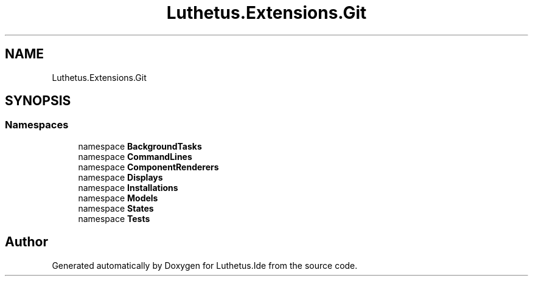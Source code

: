 .TH "Luthetus.Extensions.Git" 3 "Version 1.0.0" "Luthetus.Ide" \" -*- nroff -*-
.ad l
.nh
.SH NAME
Luthetus.Extensions.Git
.SH SYNOPSIS
.br
.PP
.SS "Namespaces"

.in +1c
.ti -1c
.RI "namespace \fBBackgroundTasks\fP"
.br
.ti -1c
.RI "namespace \fBCommandLines\fP"
.br
.ti -1c
.RI "namespace \fBComponentRenderers\fP"
.br
.ti -1c
.RI "namespace \fBDisplays\fP"
.br
.ti -1c
.RI "namespace \fBInstallations\fP"
.br
.ti -1c
.RI "namespace \fBModels\fP"
.br
.ti -1c
.RI "namespace \fBStates\fP"
.br
.ti -1c
.RI "namespace \fBTests\fP"
.br
.in -1c
.SH "Author"
.PP 
Generated automatically by Doxygen for Luthetus\&.Ide from the source code\&.
